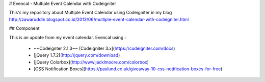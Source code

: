 # Evencal - Multiple Event Calendar with Codeigniter

This's my repository about Multiple Event Calendar using Codeigniter in my blog http://zawaruddin.blogspot.co.id/2013/06/multiple-event-calendar-with-codeigniter.html 

## Component

This is an update from my event calendar. Evencal using :

 *  ~~Codeignter 2.1.3~~ [Codeigniter 3.x](https://codeigniter.com/docs)
 *  [jQuery 1.7.2](http://jquery.com/download)
 *  [jQuery Colorbox](http://www.jacklmoore.com/colorbox)
 *  [CSS Notification Boxes](https://paulund.co.uk/giveaway-10-css-notification-boxes-for-free)

